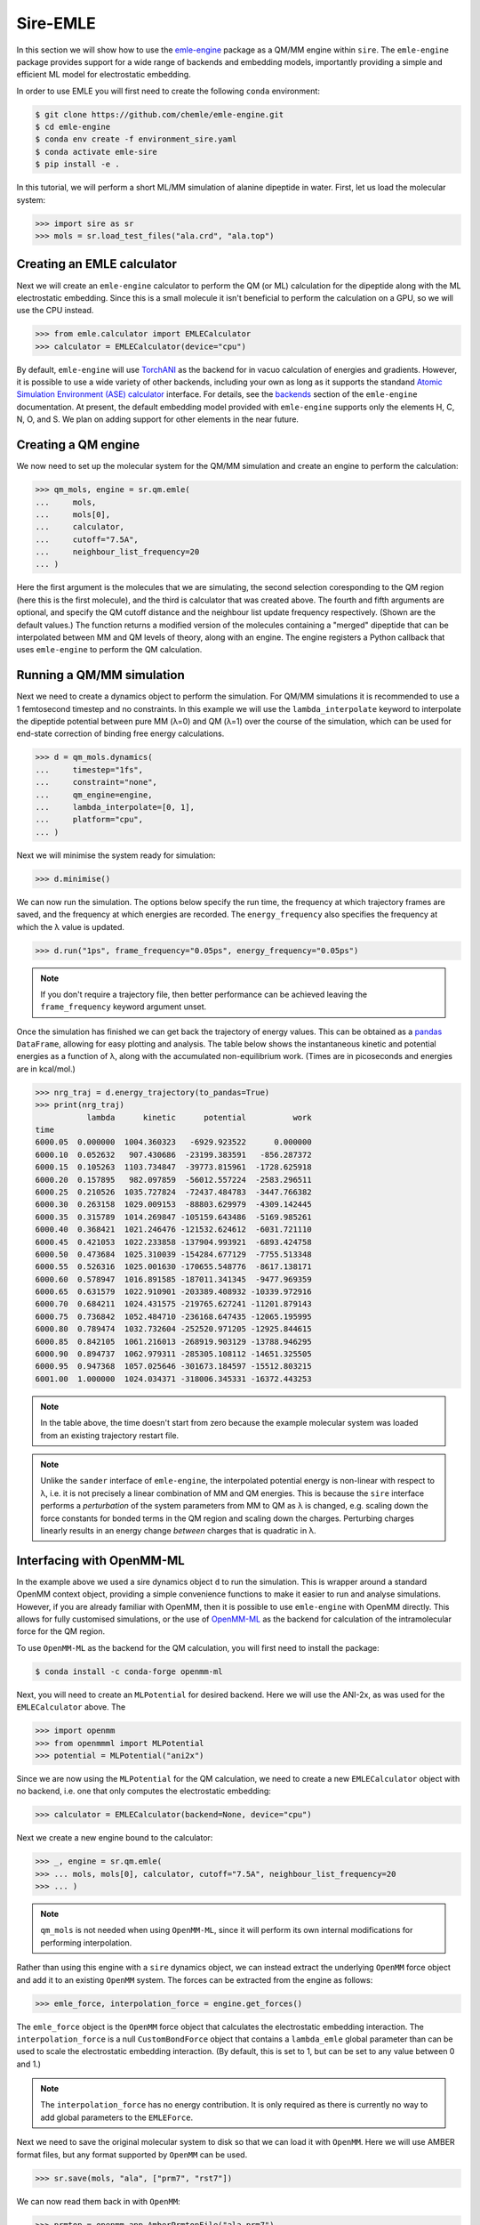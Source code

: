 =========
Sire-EMLE
=========

In this section we will show how to use the `emle-engine <https://github.com/chemle/emle-engine>`_
package as a QM/MM engine within ``sire``. The ``emle-engine`` package provides
support for a wide range of backends and embedding models, importantly providing
a simple and efficient ML model for electrostatic embedding.

In order to use EMLE you will first need to create the following ``conda``
environment:

.. code-block:: bash

   $ git clone https://github.com/chemle/emle-engine.git
   $ cd emle-engine
   $ conda env create -f environment_sire.yaml
   $ conda activate emle-sire
   $ pip install -e .

In this tutorial, we will perform a short ML/MM simulation of alanine dipeptide
in water. First, let us load the molecular system:

>>> import sire as sr
>>> mols = sr.load_test_files("ala.crd", "ala.top")

Creating an EMLE calculator
---------------------------

Next we will create an ``emle-engine`` calculator to perform the QM (or ML) calculation
for the dipeptide along with the ML electrostatic embedding. Since this is a small molecule
it isn't beneficial to perform the calculation on a GPU, so we will use the CPU instead.

>>> from emle.calculator import EMLECalculator
>>> calculator = EMLECalculator(device="cpu")

By default, ``emle-engine`` will use `TorchANI <https://aiqm.github.io/torchani/>`_
as the backend for in vacuo calculation of energies and gradients. However,
it is possible to use a wide variety of other backends, including your own
as long as  it supports the standand `Atomic Simulation Environment (ASE) <https://wiki.fysik.dtu.dk/ase/>`_
`calculator <https://wiki.fysik.dtu.dk/ase/ase/calculators/calculators.html>`_ interface.
For details, see the `backends <https://github.com/chemle/emle-engine#backends>`_
section of the ``emle-engine`` documentation. At present, the default embedding
model provided with ``emle-engine`` supports only the elements H, C, N, O, and S.
We plan on adding support for other elements in the near future.

Creating a QM engine
--------------------

We now need to set up the molecular system for the QM/MM simulation and create
an engine to perform the calculation:

>>> qm_mols, engine = sr.qm.emle(
...     mols,
...     mols[0],
...     calculator,
...     cutoff="7.5A",
...     neighbour_list_frequency=20
... )

Here the first argument is the molecules that we are simulating, the second
selection coresponding to the QM region (here this is the first molecule), and
the third is calculator that was created above. The fourth and fifth arguments
are optional, and specify the QM cutoff distance and the neighbour list update
frequency respectively. (Shown are the default values.) The function returns a
modified version of the molecules containing a "merged" dipeptide that can be
interpolated between MM and QM levels of theory, along with an engine. The
engine registers a Python callback that uses ``emle-engine`` to perform the QM
calculation.

Running a QM/MM simulation
--------------------------

Next we need to create a dynamics object to perform the simulation. For QM/MM
simulations it is recommended to use a 1 femtosecond timestep and no constraints.
In this example we will use the ``lambda_interpolate`` keyword to  interpolate
the dipeptide potential between pure MM (λ=0) and QM (λ=1) over the course of
the simulation, which can be used for end-state correction of binding free
energy calculations.

>>> d = qm_mols.dynamics(
...     timestep="1fs",
...     constraint="none",
...     qm_engine=engine,
...     lambda_interpolate=[0, 1],
...     platform="cpu",
... )

Next we will minimise the system ready for simulation:

>>> d.minimise()

We can now run the simulation. The options below specify the run time, the
frequency at which trajectory frames are saved, and the frequency at which
energies are recorded. The ``energy_frequency`` also specifies the frequency
at which the λ value is updated.

>>> d.run("1ps", frame_frequency="0.05ps", energy_frequency="0.05ps")

.. note::

    If you don't require a trajectory file, then better performance can be achieved
    leaving the ``frame_frequency`` keyword argument unset.

Once the simulation has finished we can get back the trajectory of energy values.
This can be obtained as a `pandas <https://pandas.pydata.org/>`_ ``DataFrame``,
allowing for easy plotting and analysis. The table below shows the instantaneous
kinetic and potential energies as a function of λ, along with the accumulated
non-equilibrium work. (Times are in picoseconds and energies are in kcal/mol.)

>>> nrg_traj = d.energy_trajectory(to_pandas=True)
>>> print(nrg_traj)
           lambda      kinetic      potential          work
time
6000.05  0.000000  1004.360323   -6929.923522      0.000000
6000.10  0.052632   907.430686  -23199.383591   -856.287372
6000.15  0.105263  1103.734847  -39773.815961  -1728.625918
6000.20  0.157895   982.097859  -56012.557224  -2583.296511
6000.25  0.210526  1035.727824  -72437.484783  -3447.766382
6000.30  0.263158  1029.009153  -88803.629979  -4309.142445
6000.35  0.315789  1014.269847 -105159.643486  -5169.985261
6000.40  0.368421  1021.246476 -121532.624612  -6031.721110
6000.45  0.421053  1022.233858 -137904.993921  -6893.424758
6000.50  0.473684  1025.310039 -154284.677129  -7755.513348
6000.55  0.526316  1025.001630 -170655.548776  -8617.138171
6000.60  0.578947  1016.891585 -187011.341345  -9477.969359
6000.65  0.631579  1022.910901 -203389.408932 -10339.972916
6000.70  0.684211  1024.431575 -219765.627241 -11201.879143
6000.75  0.736842  1052.484710 -236168.647435 -12065.195995
6000.80  0.789474  1032.732604 -252520.971205 -12925.844615
6000.85  0.842105  1061.216013 -268919.903129 -13788.946295
6000.90  0.894737  1062.979311 -285305.108112 -14651.325505
6000.95  0.947368  1057.025646 -301673.184597 -15512.803215
6001.00  1.000000  1024.034371 -318006.345331 -16372.443253

.. note::

   In the table above, the time doesn't start from zero because the example
   molecular system was loaded from an existing trajectory restart file.

.. note::

   Unlike the ``sander`` interface of ``emle-engine``, the interpolated potential
   energy is non-linear with respect to λ, i.e. it is not precisely a linear
   combination of MM and QM energies. This is because the ``sire`` interface
   performs a *perturbation* of the system parameters from MM to QM as λ is
   changed, e.g. scaling down the force constants for bonded terms in the QM
   region and scaling down the charges. Perturbing charges linearly results in
   an energy change *between* charges that is quadratic in λ.

Interfacing with OpenMM-ML
--------------------------

In the example above we used a sire dynamics object ``d`` to run the simulation.
This is wrapper around a standard OpenMM context object, providing a simple
convenience functions to make it easier to run and analyse simulations. However,
if you are already familiar with OpenMM, then it is possible to use ``emle-engine``
with OpenMM directly. This allows for fully customised simulations, or the use
of `OpenMM-ML <https://github.com/openmm/openmm-ml>`_ as the backend for
calculation of the intramolecular force for the QM region.

To use ``OpenMM-ML`` as the backend for the QM calculation, you will first need
to install the package:

.. code-block:: bash

   $ conda install -c conda-forge openmm-ml

Next, you will need to create an ``MLPotential`` for desired backend. Here we
will use the ANI-2x, as was used for the ``EMLECalculator`` above. The

>>> import openmm
>>> from openmmml import MLPotential
>>> potential = MLPotential("ani2x")

Since we are now using the ``MLPotential`` for the QM calculation, we need to
create a new ``EMLECalculator`` object with no backend, i.e. one that only
computes the electrostatic embedding:

>>> calculator = EMLECalculator(backend=None, device="cpu")

Next we create a new engine bound to the calculator:

>>> _, engine = sr.qm.emle(
>>> ... mols, mols[0], calculator, cutoff="7.5A", neighbour_list_frequency=20
>>> ... )

.. note::

    ``qm_mols`` is not needed when using ``OpenMM-ML``, since it will perform
    its own internal modifications for performing interpolation.

Rather than using this engine with a ``sire`` dynamics object, we can instead
extract the underlying ``OpenMM`` force object and add it to an existing
``OpenMM`` system. The forces can be extracted from the engine as follows:

>>> emle_force, interpolation_force = engine.get_forces()

The ``emle_force`` object is the ``OpenMM`` force object that calculates the
electrostatic embedding interaction. The ``interpolation_force`` is a null
``CustomBondForce`` object that contains a ``lambda_emle`` global parameter
than can be used to scale the electrostatic embedding interaction. (By default,
this is set to 1, but can be set to any value between 0 and 1.)

.. note::

    The ``interpolation_force`` has no energy contribution. It is only required
    as there is currently no way to add global parameters to the ``EMLEForce``.

Next we need to save the original molecular system to disk so that we can load it
with ``OpenMM``. Here we will use AMBER format files, but any format supported by
``OpenMM`` can be used.

>>> sr.save(mols, "ala", ["prm7", "rst7"])

We can now read them back in with ``OpenMM``:

>>> prmtop = openmm.app.AmberPrmtopFile("ala.prm7")
>>> inpcrd = openmm.app.AmberInpcrdFile("ala.rst7")

Next we use the ``prmtop`` to create the MM system:

>>> mm_system = prmtop.createSystem(
...     nonbondedMethod=openmm.app.PME,
...     nonbondedCutoff=1 * openmm.unit.nanometer,
...     constraints=openmm.app.HBonds,
... )

In oder to create the ML system, we first define the ML region. This is a list
of atom indices that are to be treated with the ML model.

>>> ml_atoms = list(range(qm_mols[0].num_atoms()))

We can now create the ML system:

>>> ml_system = potential.createMixedSystem(
...     prmtop.topology, mm_system, ml_atoms, interpolate=True
... )

By setting ``interpolate=True`` we are telling the ``MLPotential`` to create
a *mixed* system that can be interpolated between MM and ML levels of theory
using the ``lambda_interpolate`` global parameter. (By default this is set to 1.)

.. note::

    If you choose not to add the ``emle`` interpolation force to the system, then
    the ``EMLEForce`` will also use the ``lambda_interpolate`` global parameter.
    This allows for the electrostatic embedding to be alongside or independent of
    the ML model.

We can now add the ``emle`` forces to the system:

>>> ml_system.addForce(emle_force)
>>> ml_system.addForce(interpolation_force)

In order to ensure that ``OpenMM-ML`` doesn't perform mechanical embedding, we
next need to zero the charges of the QM atoms in the MM system:

>>> for force in ml_system.getForces():
...     if isinstance(force, mm.NonbondedForce):
...         for i in ml_atoms:
...             _, sigma, epsilon = force.getParticleParameters(i)
...             force.setParticleParameters(i, 0, sigma, epsilon)

In order to run a simulation we need to create an integrator and context. First
we create the integrator:

>>> integrator = openmm.LangevinMiddleIntegrator(
...     300 * openmm.unit.kelvin,
...     1.0 / openmm.unit.picosecond,
...     0.002 * openmm.unit.picosecond,
... )

And finally the context:

>>> context = openmm.Context(ml_system, integrator)
>>> context.setPositions(inpcrd.positions)

Creating an EMLE torch module
-----------------------------

As well as the ``EMLECalculator``, the ``emle-engine`` package provides Torch
modules for the calculation of the electrostatic embedding. These can be used
to create derived modules for the calculation of in vacuo and electrostatic
embedding energies for different backends. For example, we provide an optimised
``ANI2xEMLE`` module that can be used to add electrostatic embedding to the
existing ``ANI2x`` model from `TorchANI <https://aiqm.github.io/torchani/>`_.

.. note::

    Torch support is currently not available for our Windows conda pacakge
    since ``pytorch`` is not available for Windows on the ``conda-forge``.
    It is possible to compile Sire from source using a local ``pytorch``
    installation, or using the pacakge from the official ``pytorch`` conda
    channel.

As an example for how to use the module, let's again use the example alanine
dipeptide system. First, let's reload the system and center the solute within
the simulation box:

>>> mols = sr.load_test_files("ala.crd", "ala.top")
>>> center = mols[0].coordinates()
>>> mols.make_whole(center=center)

To obtain the point charges around the QM region we can take advantage of
Sire's powerful search syntax, e.g:

>>> mols["mols within 7.5 of molidx 0"].view()

.. image:: images/ala.png
   :target: images/ala.png
   :alt: Alanine-dipeptide in water.

Next we will set the device and dtype for our Torch tensors:

>>> import torch
>>> device = torch.device("cuda")
>>> dtype = torch.float32

Now we can create the input tensors for our calculation. First the coordinates
of the QM region:

>>> coords_qm = torch.tensor(
...     sr.io.get_coords_array(mols[0]),
...     device=device,
...     dtype=dtype,
...     requires_grad=True,
... )

Next the coordinates of the MM region, which can be obtained using the search
term above:

>>> mm_atoms = mols["water within 7.5 of molidx 0"].atoms()
>>> coords_mm = torch.tensor(
...     sr.io.get_coords_array(mm_atoms),
...     device=device,
...     dtype=dtype,
...     requires_grad=True,
... )

Now the atomic numbers for the atoms within the QM region:

>>> atomic_numbers = torch.tensor(
...     [element.num_protons() for element in mols[0].property("element")],
...     device=device,
...     dtype=torch.int64,
... )

And finally the charges of the MM atoms:

>>> charges_mm = torch.tensor([atom.property("charge").value() for atom in mm_atoms],
...     device=device,
...     dtype=dtype
... )

In order to perform a calculation we need to create an instance of the
``ANI2xEMLE`` module:

>>> from emle.models import ANI2xEMLE
>>> model = ANI2xEMLE().to(device)

We can now calculate the in vacuo and electrostatic embedding energies:

>>> energies = model(atomic_numbers, charges_mm, coords_qm, coords_mm)
>>> print(energies)
tensor([-4.9570e+02, -4.2597e-02, -1.2952e-02], device='cuda:0',
       dtype=torch.float64, grad_fn=<StackBackward0>)

The first element of the tensor is the in vacuo energy of the QM region, the
second is the static electrostatic embedding energy, and the third is the
induced electrostatic embedding energy.

Then we can use ``autograd`` to compute the gradients of the energies with respect
to the QM and MM coordinates:

>>> grad_qm, grad_mm = torch.autograd.grad(energies.sum(), (coords_qm, coords_mm))
>>> print(grad_qm)
>>> print(grad_mm)
tensor([[-2.4745e-03, -1.2421e-02,  1.1079e-02],
        [-7.0100e-03, -2.9659e-02, -6.8182e-03],
        [-1.8393e-03,  1.1682e-02,  1.1509e-02],
        [-3.4777e-03,  1.5750e-03, -1.9650e-02],
        [-3.4737e-02,  7.3493e-02,  3.7996e-02],
        [-9.3575e-03, -3.7101e-02, -2.0774e-02],
        [ 9.2816e-02, -7.5343e-03, -5.0656e-02],
        [ 4.9443e-03,  1.1114e-02, -4.0737e-04],
        [-1.6362e-03,  3.0464e-03,  3.0192e-02],
        [-6.2813e-03, -1.3678e-02, -3.4606e-03],
        [ 4.5878e-03,  3.0234e-02, -2.9871e-02],
        [-3.8999e-03, -1.3376e-02, -2.6382e-03],
        [ 4.4184e-03, -7.4247e-03,  5.1742e-04],
        [ 8.8851e-05, -8.5786e-03,  1.2712e-02],
        [-5.9939e-02,  1.1648e-01,  1.6692e-01],
        [-6.4231e-03, -4.4771e-02,  3.0655e-03],
        [ 1.1274e-01, -6.4833e-02, -1.5494e-01],
        [ 1.8500e-03,  5.5206e-03, -7.0060e-03],
        [-6.3634e-02, -1.5340e-02, -2.7031e-03],
        [ 7.7061e-03,  3.7852e-02,  6.0927e-03],
        [-2.9915e-03, -3.5084e-02,  2.3909e-02],
        [-1.5018e-02,  8.6911e-03, -2.5789e-03]], device='cuda:0')
tensor([[ 1.8065e-03, -1.4048e-03, -6.0694e-04],
        [-9.0640e-04,  5.1307e-04,  9.6374e-06],
        [-8.4827e-04,  9.5815e-04,  1.7164e-04],
        ...,
        [-5.7833e-04, -1.9125e-04,  2.0395e-03],
        [ 3.2311e-04,  2.1525e-04, -7.8029e-04],
        [ 3.5424e-04,  4.0781e-04, -1.5014e-03]], device='cuda:0')

The model is serialisable, so can be saved and loaded using the standard
``torch.jit`` functions, e.g.:

>>> script_model = torch.jit.script(model)
>>> torch.jit.save(script_model, "ani2xemle.pt")

It is also possible to use the model with Sire when performing QM/MM dynamics:

>>> qm_mols, engine = sr.qm.emle(
...     mols, mols[0], model, cutoff="7.5A", neighbour_list_frequency=20
... )

The model will be serialised and loaded into a C++ ``TorchQMEngine`` object,
bypassing the need for a Python callback.
